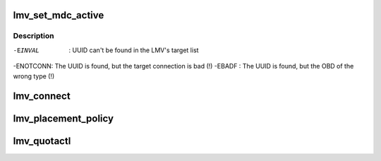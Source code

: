 .. -*- coding: utf-8; mode: rst -*-
.. src-file: drivers/staging/lustre/lustre/lmv/lmv_obd.c

.. _`lmv_set_mdc_active`:

lmv_set_mdc_active
==================

.. c:function:: int lmv_set_mdc_active(struct lmv_obd *lmv, struct obd_uuid *uuid, int activate)

    :param struct lmv_obd \*lmv:
        *undescribed*

    :param struct obd_uuid \*uuid:
        *undescribed*

    :param int activate:
        *undescribed*

.. _`lmv_set_mdc_active.description`:

Description
-----------

-EINVAL  : UUID can't be found in the LMV's target list
-ENOTCONN: The UUID is found, but the target connection is bad (!)
-EBADF   : The UUID is found, but the OBD of the wrong type (!)

.. _`lmv_connect`:

lmv_connect
===========

.. c:function:: int lmv_connect(const struct lu_env *env, struct obd_export **exp, struct obd_device *obd, struct obd_uuid *cluuid, struct obd_connect_data *data, void *localdata)

    caller that everything is okay. Real connection will be performed later.

    :param const struct lu_env \*env:
        *undescribed*

    :param struct obd_export \*\*exp:
        *undescribed*

    :param struct obd_device \*obd:
        *undescribed*

    :param struct obd_uuid \*cluuid:
        *undescribed*

    :param struct obd_connect_data \*data:
        *undescribed*

    :param void \*localdata:
        *undescribed*

.. _`lmv_placement_policy`:

lmv_placement_policy
====================

.. c:function:: int lmv_placement_policy(struct obd_device *obd, struct md_op_data *op_data, u32 *mds)

    :param struct obd_device \*obd:
        *undescribed*

    :param struct md_op_data \*op_data:
        *undescribed*

    :param u32 \*mds:
        *undescribed*

.. _`lmv_quotactl`:

lmv_quotactl
============

.. c:function:: int lmv_quotactl(struct obd_device *unused, struct obd_export *exp, struct obd_quotactl *oqctl)

    process with other slave MDTs. The only exception is Q_GETOQUOTA for which we directly fetch data from the slave MDTs.

    :param struct obd_device \*unused:
        *undescribed*

    :param struct obd_export \*exp:
        *undescribed*

    :param struct obd_quotactl \*oqctl:
        *undescribed*

.. This file was automatic generated / don't edit.

